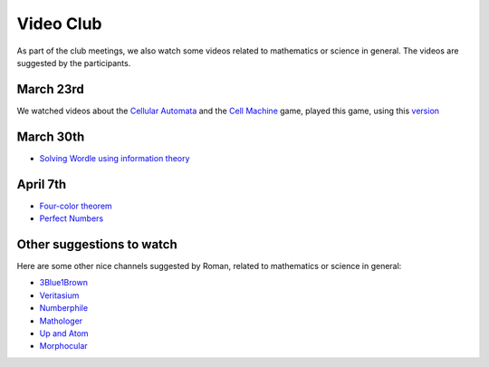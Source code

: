 Video Club
++++++++++++

.. _sec-video:

As part of the club meetings, we also watch some videos related
to mathematics or science in general. The videos are suggested by the participants.

March 23rd
------------------------------
We watched videos about the `Cellular Automata <https://www.youtube.com/watch?v=xsLX390SJM4>`__
and the `Cell Machine <https://www.youtube.com/watch?v=N-BbgqOjIqk>`__ game,
played this game, using this `version <https://milenakos.itch.io/cmmm-plus-milenakos-mod>`__

March 30th
------------------------------
* `Solving Wordle using information theory <https://www.youtube.com/watch?v=v68zYyaEmEA&t=439s>`__

April 7th
------------
* `Four-color theorem <https://www.youtube.com/watch?v=42-ws3bkrKM&t=553s>`__
* `Perfect Numbers <https://www.youtube.com/watch?v=Zrv1EDIqHkY>`__



Other suggestions to watch
---------------------------
Here are some other nice channels suggested by Roman,
related to mathematics or science in general:

* `3Blue1Brown <https://www.youtube.com/@3blue1brown>`__
* `Veritasium <https://www.youtube.com/@veritasium>`__
* `Numberphile <https://www.youtube.com/@numberphile>`__
* `Mathologer <https://www.youtube.com/@Mathologer>`__
* `Up and Atom <https://www.youtube.com/@upandatom>`__
* `Morphocular <https://www.youtube.com/@morphocular>`__
